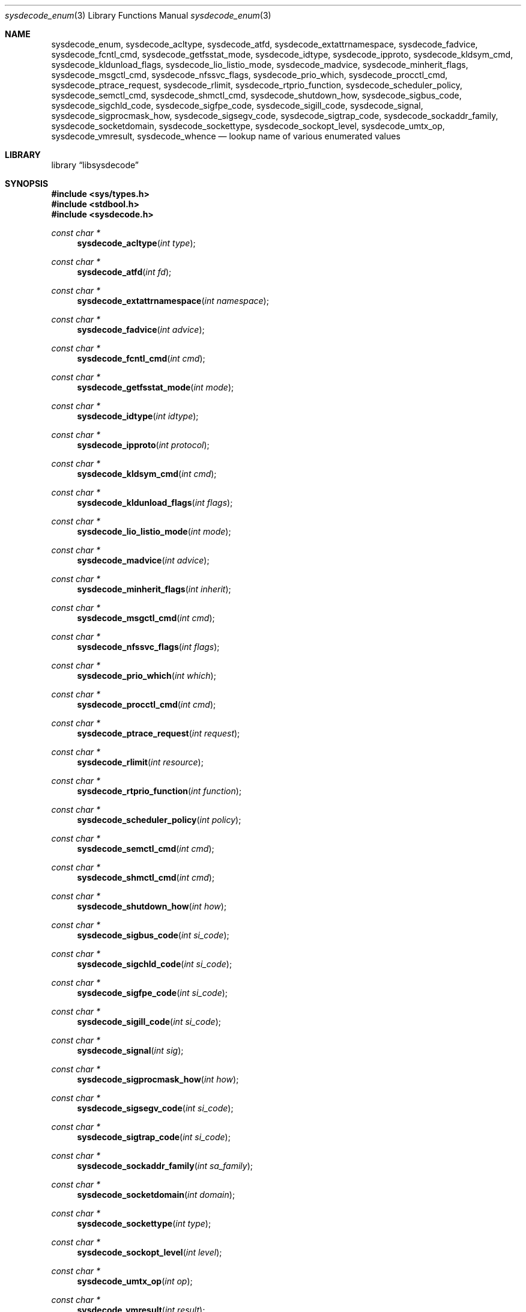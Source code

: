 .\"
.\" Copyright (c) 2016 John Baldwin <jhb@FreeBSD.org>
.\" All rights reserved.
.\"
.\" Redistribution and use in source and binary forms, with or without
.\" modification, are permitted provided that the following conditions
.\" are met:
.\" 1. Redistributions of source code must retain the above copyright
.\"    notice, this list of conditions and the following disclaimer.
.\" 2. Redistributions in binary form must reproduce the above copyright
.\"    notice, this list of conditions and the following disclaimer in the
.\"    documentation and/or other materials provided with the distribution.
.\"
.\" THIS SOFTWARE IS PROVIDED BY THE AUTHOR AND CONTRIBUTORS ``AS IS'' AND
.\" ANY EXPRESS OR IMPLIED WARRANTIES, INCLUDING, BUT NOT LIMITED TO, THE
.\" IMPLIED WARRANTIES OF MERCHANTABILITY AND FITNESS FOR A PARTICULAR PURPOSE
.\" ARE DISCLAIMED.  IN NO EVENT SHALL THE AUTHOR OR CONTRIBUTORS BE LIABLE
.\" FOR ANY DIRECT, INDIRECT, INCIDENTAL, SPECIAL, EXEMPLARY, OR CONSEQUENTIAL
.\" DAMAGES (INCLUDING, BUT NOT LIMITED TO, PROCUREMENT OF SUBSTITUTE GOODS
.\" OR SERVICES; LOSS OF USE, DATA, OR PROFITS; OR BUSINESS INTERRUPTION)
.\" HOWEVER CAUSED AND ON ANY THEORY OF LIABILITY, WHETHER IN CONTRACT, STRICT
.\" LIABILITY, OR TORT (INCLUDING NEGLIGENCE OR OTHERWISE) ARISING IN ANY WAY
.\" OUT OF THE USE OF THIS SOFTWARE, EVEN IF ADVISED OF THE POSSIBILITY OF
.\" SUCH DAMAGE.
.\"
.\" $FreeBSD: releng/11.1/lib/libsysdecode/sysdecode_enum.3 311999 2017-01-12 22:06:57Z jhb $
.\"
.Dd January 2, 2017
.Dt sysdecode_enum 3
.Os
.Sh NAME
.Nm sysdecode_enum ,
.Nm sysdecode_acltype ,
.Nm sysdecode_atfd ,
.Nm sysdecode_extattrnamespace ,
.Nm sysdecode_fadvice ,
.Nm sysdecode_fcntl_cmd ,
.Nm sysdecode_getfsstat_mode ,
.Nm sysdecode_idtype ,
.Nm sysdecode_ipproto ,
.Nm sysdecode_kldsym_cmd ,
.Nm sysdecode_kldunload_flags ,
.Nm sysdecode_lio_listio_mode ,
.Nm sysdecode_madvice ,
.Nm sysdecode_minherit_flags ,
.Nm sysdecode_msgctl_cmd ,
.Nm sysdecode_nfssvc_flags ,
.Nm sysdecode_prio_which ,
.Nm sysdecode_procctl_cmd ,
.Nm sysdecode_ptrace_request ,
.Nm sysdecode_rlimit ,
.Nm sysdecode_rtprio_function ,
.Nm sysdecode_scheduler_policy ,
.Nm sysdecode_semctl_cmd ,
.Nm sysdecode_shmctl_cmd ,
.Nm sysdecode_shutdown_how ,
.Nm sysdecode_sigbus_code ,
.Nm sysdecode_sigchld_code ,
.Nm sysdecode_sigfpe_code ,
.Nm sysdecode_sigill_code ,
.Nm sysdecode_signal ,
.Nm sysdecode_sigprocmask_how ,
.Nm sysdecode_sigsegv_code ,
.Nm sysdecode_sigtrap_code ,
.Nm sysdecode_sockaddr_family ,
.Nm sysdecode_socketdomain ,
.Nm sysdecode_sockettype ,
.Nm sysdecode_sockopt_level ,
.Nm sysdecode_umtx_op ,
.Nm sysdecode_vmresult ,
.Nm sysdecode_whence
.Nd lookup name of various enumerated values
.Sh LIBRARY
.Lb libsysdecode
.Sh SYNOPSIS
.In sys/types.h
.In stdbool.h
.In sysdecode.h
.Ft const char *
.Fn sysdecode_acltype "int type"
.Ft const char *
.Fn sysdecode_atfd "int fd"
.Ft const char *
.Fn sysdecode_extattrnamespace "int namespace"
.Ft const char *
.Fn sysdecode_fadvice "int advice"
.Ft const char *
.Fn sysdecode_fcntl_cmd "int cmd"
.Ft const char *
.Fn sysdecode_getfsstat_mode "int mode"
.Ft const char *
.Fn sysdecode_idtype "int idtype"
.Ft const char *
.Fn sysdecode_ipproto "int protocol"
.Ft const char *
.Fn sysdecode_kldsym_cmd "int cmd"
.Ft const char *
.Fn sysdecode_kldunload_flags "int flags"
.Ft const char *
.Fn sysdecode_lio_listio_mode "int mode"
.Ft const char *
.Fn sysdecode_madvice "int advice"
.Ft const char *
.Fn sysdecode_minherit_flags "int inherit"
.Ft const char *
.Fn sysdecode_msgctl_cmd "int cmd"
.Ft const char *
.Fn sysdecode_nfssvc_flags "int flags"
.Ft const char *
.Fn sysdecode_prio_which "int which"
.Ft const char *
.Fn sysdecode_procctl_cmd "int cmd"
.Ft const char *
.Fn sysdecode_ptrace_request "int request"
.Ft const char *
.Fn sysdecode_rlimit "int resource"
.Ft const char *
.Fn sysdecode_rtprio_function "int function"
.Ft const char *
.Fn sysdecode_scheduler_policy "int policy"
.Ft const char *
.Fn sysdecode_semctl_cmd "int cmd"
.Ft const char *
.Fn sysdecode_shmctl_cmd "int cmd"
.Ft const char *
.Fn sysdecode_shutdown_how "int how"
.Ft const char *
.Fn sysdecode_sigbus_code "int si_code"
.Ft const char *
.Fn sysdecode_sigchld_code "int si_code"
.Ft const char *
.Fn sysdecode_sigfpe_code "int si_code"
.Ft const char *
.Fn sysdecode_sigill_code "int si_code"
.Ft const char *
.Fn sysdecode_signal "int sig"
.Ft const char *
.Fn sysdecode_sigprocmask_how "int how"
.Ft const char *
.Fn sysdecode_sigsegv_code "int si_code"
.Ft const char *
.Fn sysdecode_sigtrap_code "int si_code"
.Ft const char *
.Fn sysdecode_sockaddr_family "int sa_family"
.Ft const char *
.Fn sysdecode_socketdomain "int domain"
.Ft const char *
.Fn sysdecode_sockettype "int type"
.Ft const char *
.Fn sysdecode_sockopt_level "int level"
.Ft const char *
.Fn sysdecode_umtx_op "int op"
.Ft const char *
.Fn sysdecode_vmresult "int result"
.Ft const char *
.Fn sysdecode_whence "int whence"
.Sh DESCRIPTION
The
.Nm
functions return a text description of an integer value.
The text description matches the name of a C macro with the same value as the
sole function argument.
.Dv NULL
is returned if there is no matching C macro name.
.Pp
Most of these functions decode an argument passed to a system call:
.Bl -column "Fn sysdecode_extattrnamespace" "Xr sched_setscheduler 2"
.It Sy Function Ta Sy System Call Ta Sy Argument
.It Fn sysdecode_acltype Ta Xr acl_get_file 3 Ta Fa type
.It Fn sysdecode_atfd Ta Xr openat 2 Ta Fa fd
.It Fn sysdecode_extattrnamespace Ta Xr extattr_get_fd 2 Ta Fa attrnamespace
.It Fn sysdecode_fadvice Ta Xr posix_fadvise 2 Ta Fa advice
.It Fn sysdecode_fcntl_cmd Ta Xr fcntl 2 Ta Fa cmd
.It Fn sysdecode_getfsstat_mode Ta Xr getfsstat 2 Ta Fa mode
.It Fn sysdecode_idtype Ta
.Xr procctl 2 ,
.Xr waitid 2
.Ta Fa idtype
.It Fn sysdecode_kldsym_cmd Ta Xr kldsym 2 Ta Fa cmd
.It Fn sysdecode_kldunload_flags Ta Xr kldunloadf 2 Ta Fa flags
.It Fn sysdecode_lio_listio_mode Ta Xr lio_listio 2 Ta Fa mode
.It Fn sysdecode_madvice Ta Xr madvise 2 Ta Fa advice
.It Fn sysdecode_minherit_inherit Ta Xr minherit 2 Ta Fa inherit
.It Fn sysdecode_msgctl_cmd Ta Xr msgctl 2 Ta Fa cmd
.It Fn sysdecode_nfssvc_flags Ta Xr nfssvc 2 Ta Fa flags
.It Fn sysdecode_prio_which Ta Xr getpriority 2 Ta Fa which
.It Fn sysdecode_procctl_cmd Ta Xr procctl 2 Ta Fa cmd
.It Fn sysdecode_ptrace_request Ta Xr ptrace 2 Ta Fa request
.It Fn sysdecode_rlimit Ta Xr getrlimit 2 Ta Fa resource
.It Fn sysdecode_rtprio_function Ta Xr rtprio 2 Ta Fa function
.It Fn sysdecode_scheduler_policy Ta Xr sched_setscheduler 2 Ta Fa policy
.It Fn sysdecode_semctl_cmd Ta Xr semctl 2 Ta Fa cmd
.It Fn sysdecode_shmctl_cmd Ta Xr shmctl 2 Ta Fa cmd
.It Fn sysdecode_shutdown_how Ta Xr shutdown 2 Ta Fa how
.It Fn sysdecode_sigprocmask_how Ta Xr sigprocmask 2 Ta Fa how
.It Fn sysdecode_sockopt_level Ta Xr getsockopt 2 Ta Fa level
.It Fn sysdecode_umtx_op Ta Xr _umtx_op 2 Ta Fa op
.It Fn sysdecode_whence Ta Xr lseek 2 Ta Fa whence
.El
.Pp
These functions decode signal-specific signal codes stored in the
.Fa si_code
field of the
.Vt siginfo_t
object associated with an instance of signal:
.Bl -column "Fn sysdecode_sigchld_code"
.It Sy Function Ta Sy Signal
.It Fn sysdecode_sigbus_code Ta Dv SIGBUS
.It Fn sysdecode_sigchld_code Ta Dv SIGCHLD
.It Fn sysdecode_sigfpe_code Ta Dv SIGFPE
.It Fn sysdecode_sigill_code Ta Dv SIGILL
.It Fn sysdecode_sigsegv_code Ta Dv SIGSEGV
.It Fn sysdecode_sigtrap_code Ta Dv SIGBTRAP
.El
.Pp
Other functions decode the values described below:
.Bl -tag -width "Fn sysdecode_sockaddr_family"
.It Fn sysdecode_ipproto
An IP protocol.
.It Fn sysdecode_signal
A process signal.
.It Fn sysdecode_sockaddr_family
A socket address family.
.It Fn sysdecode_socketdomain
A socket domain.
.It Fn sysdecode_vmresult
The return value of a function in the virtual memory subsystem of the kernel
indicating the status of the associated request.
.El
.Sh RETURN VALUES
The
.Nm
functions return the name of a matching C macro or
.Dv NULL
if no matching C macro was found.
.Sh SEE ALSO
.Xr sysdecode 3 ,
.Xr sysdecode_mask 3 ,
.Xr sysdecode_sigcode 3
